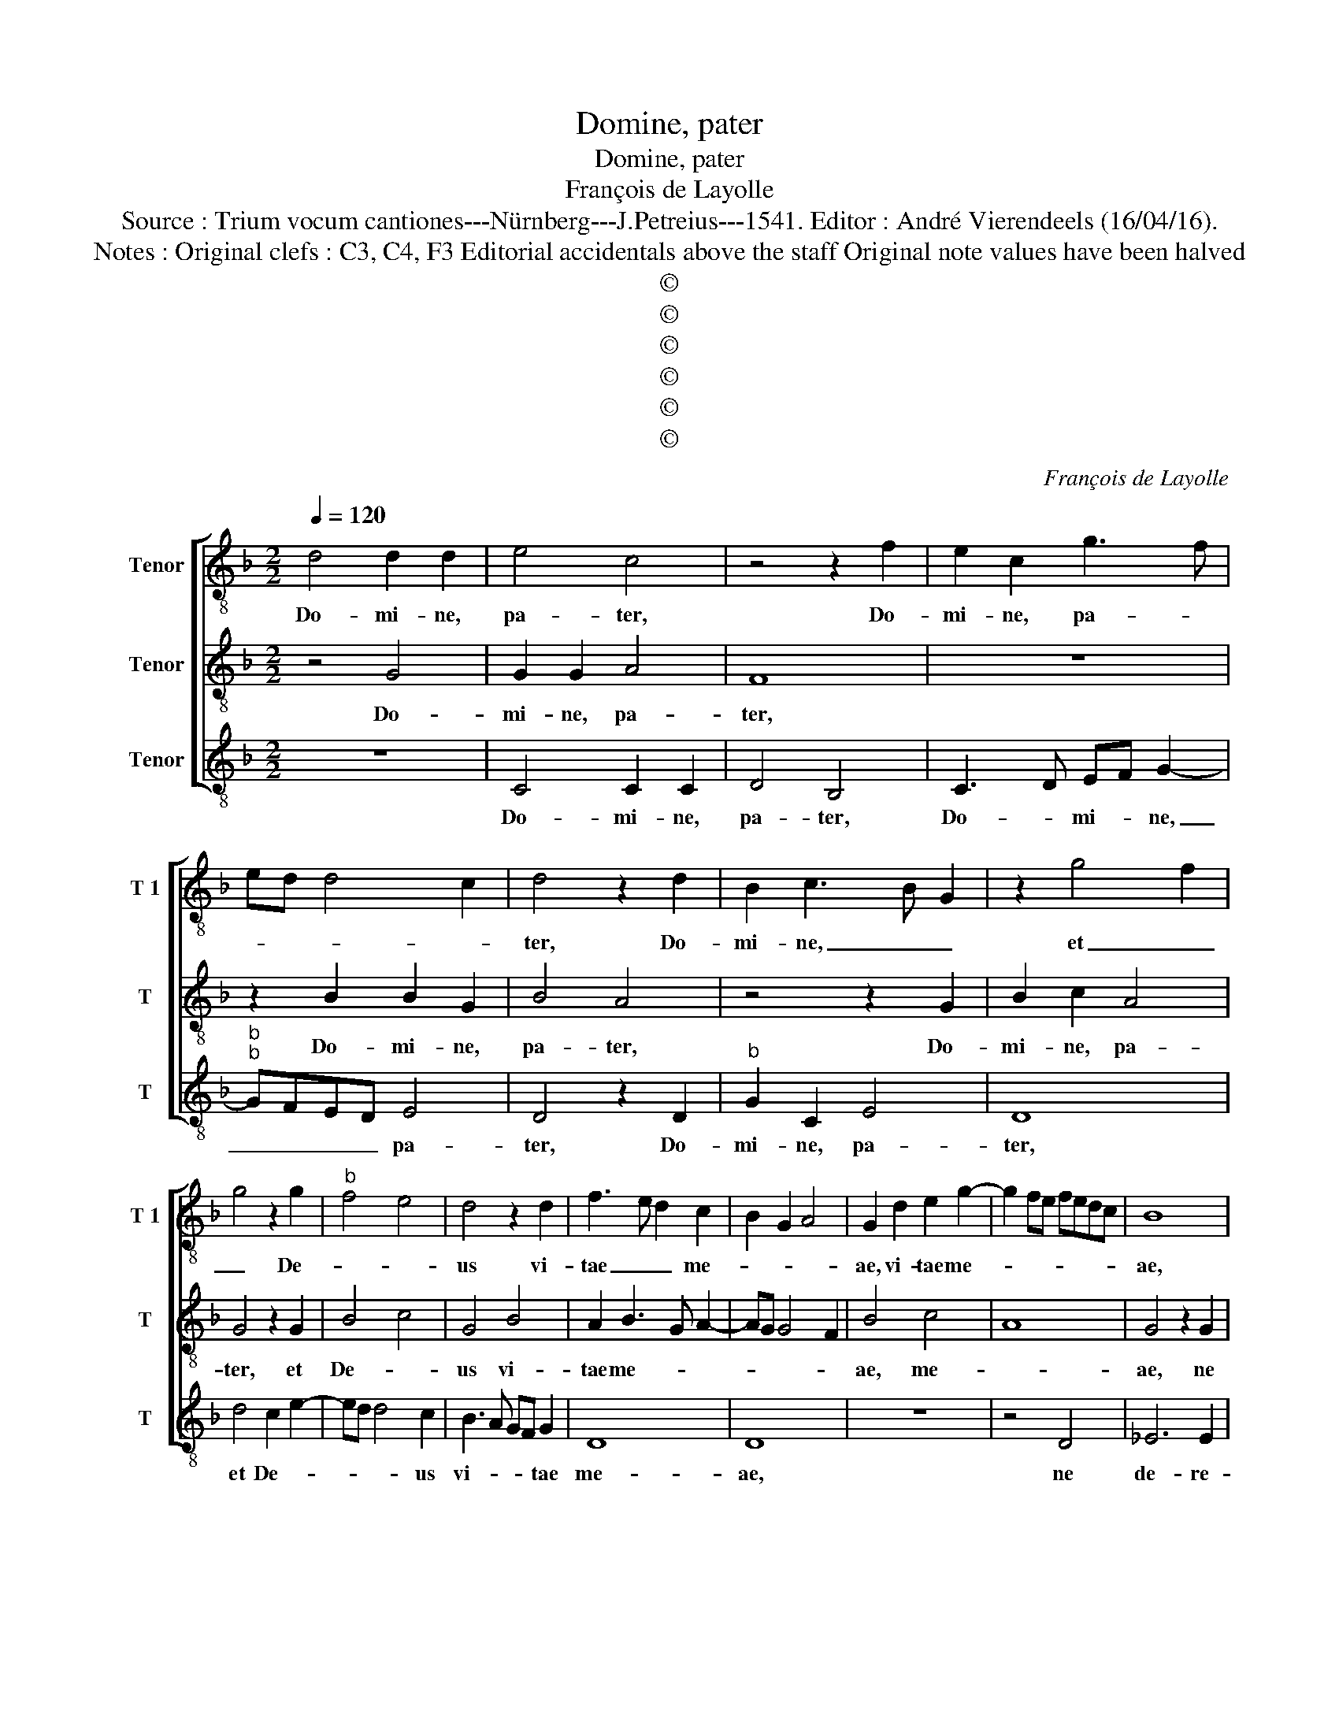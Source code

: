 X:1
T:Domine, pater
T:Domine, pater
T:François de Layolle
T:Source : Trium vocum cantiones---Nürnberg---J.Petreius---1541. Editor : André Vierendeels (16/04/16).
T:Notes : Original clefs : C3, C4, F3 Editorial accidentals above the staff Original note values have been halved 
T:©
T:©
T:©
T:©
T:©
T:©
C:François de Layolle
Z:©
%%score [ 1 2 3 ]
L:1/8
Q:1/4=120
M:2/2
K:F
V:1 treble-8 nm="Tenor" snm="T 1"
V:2 treble-8 nm="Tenor" snm="T"
V:3 treble-8 nm="Tenor" snm="T"
V:1
 d4 d2 d2 | e4 c4 | z4 z2 f2 | e2 c2 g3 f | ed d4 c2 | d4 z2 d2 | B2 c3 B G2 | z2 g4 f2 | %8
w: Do- mi- ne,|pa- ter,|Do-|mi- ne, pa- *||ter, Do-|mi- ne, _ _|et _|
 g4 z2 g2 |"^b" f4 e4 | d4 z2 d2 | f3 e d2 c2 | B2 G2 A4 | G2 d2 e2 g2- | g2 fe fedc | B8 | %16
w: _ De-||us vi-|tae _ _ me-||ae, vi- tae me-||ae,|
 z4 z2 G2 | B2 B2 A2 A2 | G4 z2 A2 | B2 B2 c4 | d4 z2 f2 | g3 f ed e2 | d6 c2 | B2 A2 B4 | %24
w: ne|de- re- lin- quas|me in|co- gi- ta-|tu ma-|li- * * * *|gno, ex-|tol- * *|
 A3 F B2 A2- | A2 GF G4 | AF f3 g a2- | ag g4 f2 | g3 e fedc | B4 c4 | d6 c2 | d2 e2 fedc | %32
w: * * * len-|* * * ti-|am _ o- cu- lo-||rum _ _ _ _ _|me- o-|rum ne|de- * de- * * *|
 B2 b3 a a2- | ag g4 f2 | g2 d2 d2 d2 | d4 d4 | e2 f2 g4 | f2 c2 c2 c2 | d4 d4 | B2 c2 A4 | %40
w: ris mi- * *||hi, et de- si-|de- ri-|um ma- li-|gnum, et de- si-|de- ri-|um ma- li-|
 G2 g4 d2 | f4 z2 e2- | ed c2 d2 f2 | e2 d4 c2 | B3 c A4 | GABc de f2 | e2 d2 g4 | f4 z2 f2 | %48
w: gnum a- ver-|te à|_ _ _ me, Do-|* mi- ne,|Do- * *|mi- * * * * * ne,|au- fer à|me con-|
 f4 e2 d2- | d2 c2 d2 z d | e2 f2 g2 e2 | d4 z2 c2 | e3 f g4 | z2 d2 f3 e | d3 c BA B2 | A2 B4 AG | %56
w: cu- pi- scen-|* ti- am, con-|cu- pi- scen- ti-|am et|a- ni- mum|ir- re- ve-|ren- * * * *||
 F6 G2 | A2 B2 A4 | G2 g2 g2 g2 | f4 d4 | d4 c4 | d8 | B6 c2 |"^b" d2 B2 e3 d | d8 |] %65
w: tem et|in fre- mi-|tu ne tra- das|me, ne|tra- das|me,|ne _|_ _ tra- das|me.|
V:2
 z4 G4 | G2 G2 A4 | F8 | z8 | z2 B2 B2 G2 | B4 A4 | z4 z2 G2 | B2 c2 A4 | G4 z2 G2 | B4 c4 | %10
w: Do-|mi- ne, pa-|ter,||Do- mi- ne,|pa- ter,|Do-|mi- ne, pa-|ter, et|De- *|
 G4 B4 | A2 B3 G A2- | AG G4 F2 | B4 c4 | A8 | G4 z2 G2 | B2 B2 c2 c2 | d4 z2 d2 | e2 d2 c2 A2 | %19
w: us vi-|tae me- * *||ae, me-||ae, ne|de- re- lin- quas|me, ne|de- re- lin- quas|
 G4 z2 G2 | B2 A2 B2 A2 | G4 c4 | B4 z2 A2 | G2 F2 G4 | F3 D G2 F2- | F2 ED E4 | D8 | z2 d4 c2 | %28
w: me in|co- gi- ta- tu|ma- li-|gno, ex-|tol- len- *||* * * ti-|am|o- cu-|
 B3 A/G/ A4 | G4 z2 A2 | B4 G4 | z8 | G6 A2 | B2 c2 A4 | G2 B2 B2 B2 | G6 A2 | BA d4 c2 | %37
w: lo- * * *|rum me-|o- rum||ne de-|de- ris mi-|hi, et de- si-|de- ri-|um _ ma- li-|
 d2 A2 A2 A2 | B4 B2 A2- |"^#" A2 G4 F2 | G4 z2 d2- | d2 A2 c4 | z2 G2 B2 A2 | G2 B2 A4 | %44
w: gnum, et de- si-|de- ri- um|_ ma- li-|gnum a-|* ver- te|à me, Do-|* mi- ne,|
 z2 G4 F2 | G4 z4 | z2 d4 c2 | d4 B4 | A4 z4 | z2 G2 A2 B2 | c2 A2 G4 | z2 G2 A3 B | c4 z2 G2 | %53
w: Do- mi-|ne,|au- *|fer à|me|con- cu- pi-|scen- ti- am,|et a- ni-|mum, et|
 B3 c d2 A2 | B3 A GF G2 | F4 G4 | A3 G AF B2 | A2 G4 F2 | B3 G B2 c2 | d4 z2 B2 | G2 B3 A G2- | %61
w: a- ni- mum ir-|re- ve- ren- * *|tem, et|in- * * * fre-|mi- tu ne|tra- * * das|me, ne|tra- * * *|
 G2 FE F4 | G6 A2 | B2 G2 c4 |"^-natural" B8 |] %65
w: * * * das|me, ne|tra- * das|me.|
V:3
 z8 | C4 C2 C2 | D4 B,4 | C3 D EF G2- |"^b""^b" GFED E4 | D4 z2 D2 |"^b" G2 C2 E4 | D8 | %8
w: |Do- mi- ne,|pa- ter,|Do- * mi- * ne,|_ _ _ _ pa-|ter, Do-|mi- ne, pa-|ter,|
 d4 c2 e2- | ed d4 c2 | B3 A GF G2 | D8 | D8 | z8 | z4 D4 | _E6 E2 | _E4 E4 | D8 | z2 G4 F2 | %19
w: et De- *|* * * us|vi- * * * tae|me-|ae,||ne|de- re-|lin- quas|me|in co-|
 G4 E4 | D8 | z4 C4 | G4 D4 | d8 | d8 | c4 c4 | d6 c2 | B3 A/G/ A4 | G4 z2 D2 | GFED C4 | G6 A2 | %31
w: gi- ta-|tu|ma-|li- gno,|ex-|tol-|len- ti-|am o-|cu- * * lo-|rum me-|o- * * * rum,|ne de-|
 B2 c2 A4 | G4 z4 | z8 | z2 G2 G2 G2 | B6 A2 | G2 F2 E4 | D2 F2 F2 F2 | D2 G3 F D2 | G2 C2 D4 | %40
w: de- ris mi-|hi,||et de- si-|de- ri-|um ma- li-|gnum, et de- si-|de- * ri- um|ma- li- *|
 G8 | z2 F4 C2 | E4 D4 | G4 F4 | G4 D4 | z2 G4 F2 | G4 E4 | D8 | z2 D2 E2 F2 | G2 E2 D4 | %50
w: gnum|a- ver-|te à|me, Do-|mi- num,|au- *|fer à|me|con- cu- pi-|scen- ti- am,|
 z2 D2 E3 F | G4 z4 | z2 C2 E3 F | G2 G2 z4 | G4 G4 |"^b" D4 E4 | D8- | D8 |"^b""^b" G4 E2 E2 | %59
w: et a- ni-|mum,|ir- re- ve-|ren- tem|et in|fre- mi-|tu|_|ne tra- das|
 D2 B3 A G2- |"^b""^b" GFED E4 | D8 | z4 G4 | G4 C4 | G8 |] %65
w: ma, ne- * tra-|* * * * das|me,|ne|tra- das|me.|

